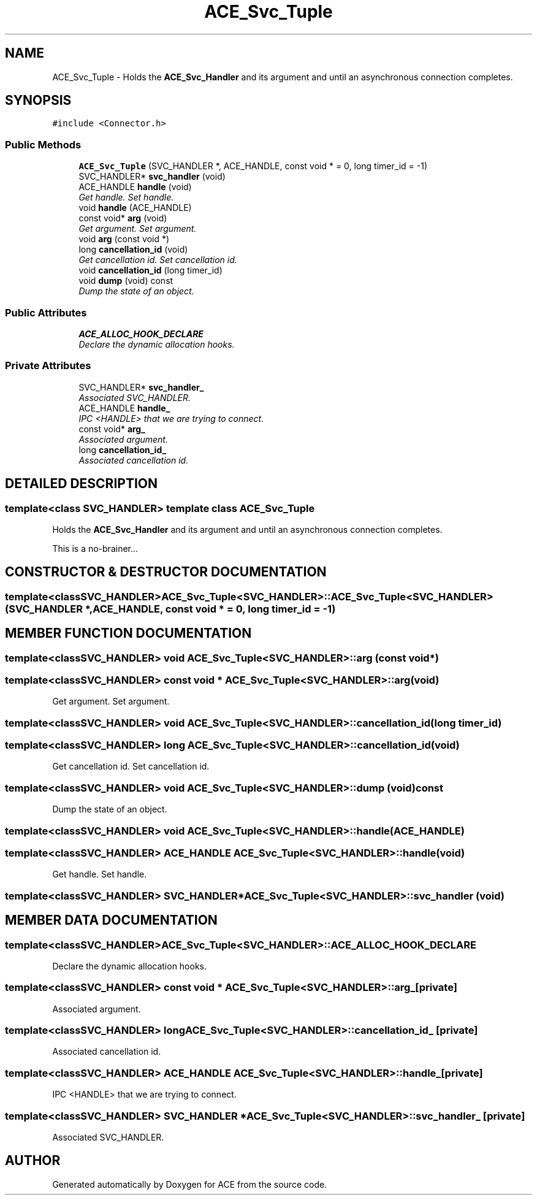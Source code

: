 .TH ACE_Svc_Tuple 3 "5 Oct 2001" "ACE" \" -*- nroff -*-
.ad l
.nh
.SH NAME
ACE_Svc_Tuple \- Holds the \fBACE_Svc_Handler\fR and its argument and  until an asynchronous connection completes. 
.SH SYNOPSIS
.br
.PP
\fC#include <Connector.h>\fR
.PP
.SS Public Methods

.in +1c
.ti -1c
.RI "\fBACE_Svc_Tuple\fR (SVC_HANDLER *, ACE_HANDLE, const void * = 0, long timer_id = -1)"
.br
.ti -1c
.RI "SVC_HANDLER* \fBsvc_handler\fR (void)"
.br
.ti -1c
.RI "ACE_HANDLE \fBhandle\fR (void)"
.br
.RI "\fIGet handle. Set handle.\fR"
.ti -1c
.RI "void \fBhandle\fR (ACE_HANDLE)"
.br
.ti -1c
.RI "const void* \fBarg\fR (void)"
.br
.RI "\fIGet argument. Set argument.\fR"
.ti -1c
.RI "void \fBarg\fR (const void *)"
.br
.ti -1c
.RI "long \fBcancellation_id\fR (void)"
.br
.RI "\fIGet cancellation id. Set cancellation id.\fR"
.ti -1c
.RI "void \fBcancellation_id\fR (long timer_id)"
.br
.ti -1c
.RI "void \fBdump\fR (void) const"
.br
.RI "\fIDump the state of an object.\fR"
.in -1c
.SS Public Attributes

.in +1c
.ti -1c
.RI "\fBACE_ALLOC_HOOK_DECLARE\fR"
.br
.RI "\fIDeclare the dynamic allocation hooks.\fR"
.in -1c
.SS Private Attributes

.in +1c
.ti -1c
.RI "SVC_HANDLER* \fBsvc_handler_\fR"
.br
.RI "\fIAssociated SVC_HANDLER.\fR"
.ti -1c
.RI "ACE_HANDLE \fBhandle_\fR"
.br
.RI "\fIIPC <HANDLE> that we are trying to connect.\fR"
.ti -1c
.RI "const void* \fBarg_\fR"
.br
.RI "\fIAssociated argument.\fR"
.ti -1c
.RI "long \fBcancellation_id_\fR"
.br
.RI "\fIAssociated cancellation id.\fR"
.in -1c
.SH DETAILED DESCRIPTION
.PP 

.SS template<class SVC_HANDLER>  template class ACE_Svc_Tuple
Holds the \fBACE_Svc_Handler\fR and its argument and  until an asynchronous connection completes.
.PP
.PP
 This is a no-brainer... 
.PP
.SH CONSTRUCTOR & DESTRUCTOR DOCUMENTATION
.PP 
.SS template<classSVC_HANDLER> ACE_Svc_Tuple<SVC_HANDLER>::ACE_Svc_Tuple<SVC_HANDLER> (SVC_HANDLER *, ACE_HANDLE, const void * = 0, long timer_id = -1)
.PP
.SH MEMBER FUNCTION DOCUMENTATION
.PP 
.SS template<classSVC_HANDLER> void ACE_Svc_Tuple<SVC_HANDLER>::arg (const void *)
.PP
.SS template<classSVC_HANDLER> const void * ACE_Svc_Tuple<SVC_HANDLER>::arg (void)
.PP
Get argument. Set argument.
.PP
.SS template<classSVC_HANDLER> void ACE_Svc_Tuple<SVC_HANDLER>::cancellation_id (long timer_id)
.PP
.SS template<classSVC_HANDLER> long ACE_Svc_Tuple<SVC_HANDLER>::cancellation_id (void)
.PP
Get cancellation id. Set cancellation id.
.PP
.SS template<classSVC_HANDLER> void ACE_Svc_Tuple<SVC_HANDLER>::dump (void) const
.PP
Dump the state of an object.
.PP
.SS template<classSVC_HANDLER> void ACE_Svc_Tuple<SVC_HANDLER>::handle (ACE_HANDLE)
.PP
.SS template<classSVC_HANDLER> ACE_HANDLE ACE_Svc_Tuple<SVC_HANDLER>::handle (void)
.PP
Get handle. Set handle.
.PP
.SS template<classSVC_HANDLER> SVC_HANDLER* ACE_Svc_Tuple<SVC_HANDLER>::svc_handler (void)
.PP
.SH MEMBER DATA DOCUMENTATION
.PP 
.SS template<classSVC_HANDLER> ACE_Svc_Tuple<SVC_HANDLER>::ACE_ALLOC_HOOK_DECLARE
.PP
Declare the dynamic allocation hooks.
.PP
.SS template<classSVC_HANDLER> const void * ACE_Svc_Tuple<SVC_HANDLER>::arg_\fC [private]\fR
.PP
Associated argument.
.PP
.SS template<classSVC_HANDLER> long ACE_Svc_Tuple<SVC_HANDLER>::cancellation_id_\fC [private]\fR
.PP
Associated cancellation id.
.PP
.SS template<classSVC_HANDLER> ACE_HANDLE ACE_Svc_Tuple<SVC_HANDLER>::handle_\fC [private]\fR
.PP
IPC <HANDLE> that we are trying to connect.
.PP
.SS template<classSVC_HANDLER> SVC_HANDLER * ACE_Svc_Tuple<SVC_HANDLER>::svc_handler_\fC [private]\fR
.PP
Associated SVC_HANDLER.
.PP


.SH AUTHOR
.PP 
Generated automatically by Doxygen for ACE from the source code.